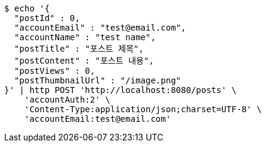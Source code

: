 [source,bash]
----
$ echo '{
  "postId" : 0,
  "accountEmail" : "test@email.com",
  "accountName" : "test name",
  "postTitle" : "포스트 제목",
  "postContent" : "포스트 내용",
  "postViews" : 0,
  "postThumbnailUrl" : "/image.png"
}' | http POST 'http://localhost:8080/posts' \
    'accountAuth:2' \
    'Content-Type:application/json;charset=UTF-8' \
    'accountEmail:test@email.com'
----